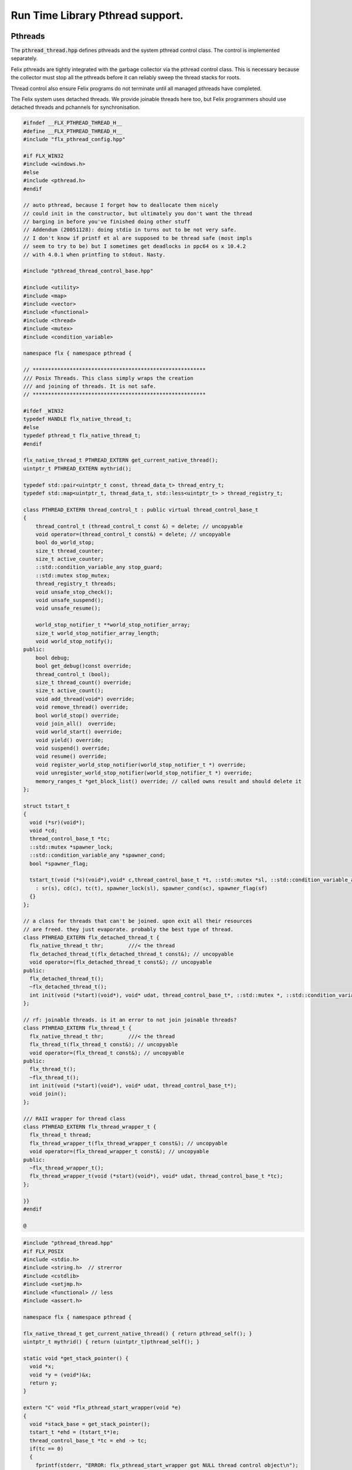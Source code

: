 
=================================
Run Time Library Pthread support.
=================================







Pthreads
========

The  :code:`pthread_thread.hpp` defines pthreads and the system 
pthread control class. The control is implemented separately.

Felix pthreads are tightly integrated with the garbage
collector via the pthread control class. This is necessary
because the collector must stop all the pthreads before
it can reliably sweep the thread stacks for roots.

Thread control also ensure Felix programs do not terminate
until all managed pthreads have completed.

The Felix system uses detached threads. We provide joinable
threads here too, but Felix programmers should use detached
threads and pchannels for synchronisation.



.. code-block:: cpp

   #ifndef __FLX_PTHREAD_THREAD_H__
   #define __FLX_PTHREAD_THREAD_H__
   #include "flx_pthread_config.hpp"
   
   #if FLX_WIN32
   #include <windows.h>
   #else
   #include <pthread.h>
   #endif
   
   // auto pthread, because I forget how to deallocate them nicely
   // could init in the constructor, but ultimately you don't want the thread
   // barging in before you've finished doing other stuff
   // Addendum (20051128): doing stdio in turns out to be not very safe.
   // I don't know if printf et al are supposed to be thread safe (most impls
   // seem to try to be) but I sometimes get deadlocks in ppc64 os x 10.4.2
   // with 4.0.1 when printfing to stdout. Nasty.
   
   #include "pthread_thread_control_base.hpp"
   
   #include <utility>
   #include <map>
   #include <vector>
   #include <functional>
   #include <thread>
   #include <mutex>
   #include <condition_variable>
   
   namespace flx { namespace pthread {
   
   // ********************************************************
   /// Posix Threads. This class simply wraps the creation
   /// and joining of threads. It is not safe.
   // ********************************************************
   
   #ifdef _WIN32
   typedef HANDLE flx_native_thread_t;
   #else
   typedef pthread_t flx_native_thread_t;
   #endif
   
   flx_native_thread_t PTHREAD_EXTERN get_current_native_thread();
   uintptr_t PTHREAD_EXTERN mythrid();
   
   typedef std::pair<uintptr_t const, thread_data_t> thread_entry_t;
   typedef std::map<uintptr_t, thread_data_t, std::less<uintptr_t> > thread_registry_t;
   
   class PTHREAD_EXTERN thread_control_t : public virtual thread_control_base_t
   {
       thread_control_t (thread_control_t const &) = delete; // uncopyable
       void operator=(thread_control_t const&) = delete; // uncopyable
       bool do_world_stop;
       size_t thread_counter;
       size_t active_counter;
       ::std::condition_variable_any stop_guard;
       ::std::mutex stop_mutex;
       thread_registry_t threads;
       void unsafe_stop_check();
       void unsafe_suspend();
       void unsafe_resume();
   
       world_stop_notifier_t **world_stop_notifier_array;
       size_t world_stop_notifier_array_length;
       void world_stop_notify();
   public:
       bool debug;
       bool get_debug()const override;
       thread_control_t (bool);
       size_t thread_count() override;
       size_t active_count();
       void add_thread(void*) override;
       void remove_thread() override;
       bool world_stop() override;
       void join_all()  override;
       void world_start() override;
       void yield() override;
       void suspend() override;
       void resume() override;
       void register_world_stop_notifier(world_stop_notifier_t *) override;
       void unregister_world_stop_notifier(world_stop_notifier_t *) override;
       memory_ranges_t *get_block_list() override; // called owns result and should delete it
   };
   
   struct tstart_t
   {
     void (*sr)(void*);
     void *cd;
     thread_control_base_t *tc;
     ::std::mutex *spawner_lock;
     ::std::condition_variable_any *spawner_cond;
     bool *spawner_flag;
   
     tstart_t(void (*s)(void*),void* c,thread_control_base_t *t, ::std::mutex *sl, ::std::condition_variable_any *sc, bool *sf)
       : sr(s), cd(c), tc(t), spawner_lock(sl), spawner_cond(sc), spawner_flag(sf)
     {}
   };
   
   // a class for threads that can't be joined. upon exit all their resources
   // are freed. they just evaporate. probably the best type of thread.
   class PTHREAD_EXTERN flx_detached_thread_t {
     flx_native_thread_t thr;        ///< the thread
     flx_detached_thread_t(flx_detached_thread_t const&); // uncopyable
     void operator=(flx_detached_thread_t const&); // uncopyable
   public:
     flx_detached_thread_t();
     ~flx_detached_thread_t();
     int init(void (*start)(void*), void* udat, thread_control_base_t*, ::std::mutex *, ::std::condition_variable_any *, bool*);
   };
   
   // rf: joinable threads. is it an error to not join joinable threads?
   class PTHREAD_EXTERN flx_thread_t {
     flx_native_thread_t thr;        ///< the thread
     flx_thread_t(flx_thread_t const&); // uncopyable
     void operator=(flx_thread_t const&); // uncopyable
   public:
     flx_thread_t();
     ~flx_thread_t();
     int init(void (*start)(void*), void* udat, thread_control_base_t*);
     void join();
   };
   
   /// RAII wrapper for thread class
   class PTHREAD_EXTERN flx_thread_wrapper_t {
     flx_thread_t thread;
     flx_thread_wrapper_t(flx_thread_wrapper_t const&); // uncopyable
     void operator=(flx_thread_wrapper_t const&); // uncopyable
   public:
     ~flx_thread_wrapper_t();
     flx_thread_wrapper_t(void (*start)(void*), void* udat, thread_control_base_t *tc);
   };
   
   }}
   #endif
   
   @

.. code-block:: cpp

   #include "pthread_thread.hpp"
   #if FLX_POSIX
   #include <stdio.h>
   #include <string.h>  // strerror
   #include <cstdlib>
   #include <setjmp.h>
   #include <functional> // less
   #include <assert.h>
   
   namespace flx { namespace pthread {
   
   flx_native_thread_t get_current_native_thread() { return pthread_self(); }
   uintptr_t mythrid() { return (uintptr_t)pthread_self(); }
   
   static void *get_stack_pointer() { 
     void *x; 
     void *y = (void*)&x; 
     return y;
   }
   
   extern "C" void *flx_pthread_start_wrapper(void *e)
   {
     void *stack_base = get_stack_pointer();
     tstart_t *ehd = (tstart_t*)e;
     thread_control_base_t *tc = ehd -> tc;
     if(tc == 0)
     {
       fprintf(stderr, "ERROR: flx_pthread_start_wrapper got NULL thread control object\n");
       assert(tc);
     }
     bool debug = tc->get_debug();
     if(debug)
       fprintf(stderr,"Spawned Thread %p start stack base = %p, tc=%p\n",
          (void*)mythrid(),stack_base, tc);
     if(debug)
         fprintf(stderr,"Thread registering itself\n");
     tc->add_thread(stack_base);
     if(debug)
       fprintf(stderr,"Registered: Spawned Thread %p stack base = %p\n",
         (void*)mythrid(),stack_base, tc);
   
   
     void (*sr)(void*)=ehd->sr; // client function
     void *cd = ehd->cd;        // client data
     if(debug)
       fprintf(stderr,"ehd->spawner_lock = %p\n",ehd->spawner_lock);
   
     if(ehd->spawner_lock)
     {
       ::std::unique_lock< ::std::mutex> dummy(*ehd->spawner_lock);
       if (debug)
         fprintf(stderr,"Thread %p acquired mutex\n", (void*)mythrid());
       if (debug)
         fprintf(stderr,"Thread %p notifying spawner it has registered itself\n", (void*)mythrid());
       *ehd->spawner_flag=true;
       ehd->spawner_cond->notify_all();
       if (debug)
         fprintf(stderr,"Thread %p releasing mutex\n", (void*)mythrid());
     }
     delete ehd;
     if (debug)
       fprintf(stderr,"Thread %p yielding\n", (void*)mythrid());
     tc->yield();
     try {
       if (debug)
         fprintf(stderr,"Thread %p running client code\n", (void*)mythrid());
       (*sr)(cd);
     }
     catch (...) {
       fprintf(stderr,"Uncaught exception in thread\n");
       ::std::exit(1);
     }
     if (debug)
       fprintf(stderr,"Thread %p unregistering\n", (void*)mythrid());
     tc->remove_thread();
     return NULL;
   }
   
   
   extern "C" void *nonflx_pthread_start_wrapper(void *e)
   {
     void *stack_base = get_stack_pointer();
     tstart_t *ehd = (tstart_t*)e;
     void (*sr)(void*)=ehd->sr; // client function
     void *cd = ehd->cd;        // client data
   
     if(ehd->spawner_lock)
     {
       ::std::unique_lock< ::std::mutex> dummy(*ehd->spawner_lock);
       *ehd->spawner_flag=true;
       ehd->spawner_cond->notify_all();
     }
     delete ehd;
     try {
       (*sr)(cd);
     }
     catch (...) {
       fprintf(stderr,"Uncaught exception in thread\n");
       ::std::exit(1);
     }
     return NULL;
   }
   
   
   // ---- detached threads ----------
   
   flx_detached_thread_t::flx_detached_thread_t(flx_detached_thread_t const&){} // uncopyable
   void flx_detached_thread_t::operator=(flx_detached_thread_t const&){} // uncopyable
   
   int
   flx_detached_thread_t::init(void (*start)(void*), void* udat, thread_control_base_t *tc,
     ::std::mutex * m, ::std::condition_variable_any *c,bool *flag)
   {
     pthread_attr_t attr;
     pthread_attr_init(&attr);
     pthread_attr_setdetachstate(&attr, PTHREAD_CREATE_DETACHED);
     int res = pthread_create(&thr, &attr, flx_pthread_start_wrapper,
       new tstart_t(start, udat, tc, m,c,flag));
     if(res)
     {
        fprintf(stderr, "WARNING: flx_detached_thread_t: pthread_create failed: %s\n",
          strerror(res));
     }
     pthread_attr_destroy(&attr);
     return res;
   }
   
   flx_detached_thread_t::~flx_detached_thread_t() { }
   flx_detached_thread_t::flx_detached_thread_t() { }
   
   // ---- joinable threads ----------
   flx_thread_t::flx_thread_t(flx_thread_t const&){} // uncopyable
   void flx_thread_t::operator=(flx_thread_t const&){} // uncopyable
   
   int
   flx_thread_t::init(void (*start)(void*), void* udat, thread_control_base_t*tc)
   {
     int res = pthread_create(&thr, NULL, nonflx_pthread_start_wrapper,
       new tstart_t(start, udat, tc,NULL,NULL,NULL));
     if(res)
     {
        fprintf(stderr, "WARNING: flx_thread_t: pthread_create failed: %s\n",
          strerror(res));
     }
     return res;
   }
   
   void flx_thread_t::join() {
     int res = pthread_join(thr, NULL);
     if(res)
     {
        fprintf(stderr, "flx_thread_t: FATAL: pthread_join failed: %s\n",
          strerror(res));
   #ifdef exit
        // Someone wants to replace exit with their own thing ...
        exit(1);
   #else
        std::exit(1);
   #endif
     }
   }
   
   flx_thread_t::~flx_thread_t() { }
   flx_thread_t::flx_thread_t() { }
   
   // ---- joinable thread wrapper ----------
   
   flx_thread_wrapper_t::flx_thread_wrapper_t(flx_thread_wrapper_t const&){} // uncopyable
   void flx_thread_wrapper_t::operator=(flx_thread_wrapper_t const&){} // uncopyable
   
   flx_thread_wrapper_t::flx_thread_wrapper_t(void (*start)(void*), void* udat, thread_control_base_t*tc)
   {
     int res = thread.init(start,udat,tc);
     {
       if(res)
       {
          fprintf(stderr, "FATAL: flx_thread_wapper_t: flx_thread_t.init failed: %s\n",
            strerror(res));
   #ifdef exit
        // Someone wants to replace exit with their own thing ...
        exit(1);
   #else
        std::exit(1);
   #endif
       }
     }
   }
   
   flx_thread_wrapper_t::~flx_thread_wrapper_t() { thread.join(); }
   }}
   
   #endif
   @

.. code-block:: cpp

   #include "pthread_thread.hpp"
   #if FLX_WIN32
   #include <stdio.h>
   #include <cstdlib>
   #include <assert.h>
   
   namespace flx { namespace pthread {
   
   flx_native_thread_t get_current_native_thread() { return GetCurrentThread(); }
   uintptr_t mythrid() { return (uintptr_t)GetCurrentThreadId(); }
   
   static void *get_stack_pointer() { 
     void *x; 
     void *y = (void*)&x;
     return y;
   }
   
   DWORD WINAPI flx_pthread_start_wrapper(LPVOID e)
   {
     void *stack_base = get_stack_pointer();
     tstart_t *ehd = (tstart_t*)e;
     thread_control_base_t *tc = ehd -> tc;
     if(tc == 0)
     {
       fprintf(stderr, "ERROR: flx_pthread_start_wrapper got NULL thread control object\n");
       assert(tc);
     }
     bool debug = tc->get_debug();
     if(debug)
       fprintf(stderr,"Spawned Thread %p start stack base = %p, tc=%p\n",
          (void*)mythrid(),stack_base, tc);
     if(debug)
       fprintf(stderr,"Spawned Thread %p start stack base = %p, tc=%p\n",(void*)mythrid(),stack_base, tc);
     if(tc->get_debug())
       fprintf(stderr,"Thread registering itself\n");
     tc->add_thread(stack_base);
     if(debug)
       fprintf(stderr,"Registered: Spawned Thread %p stack base = %p\n",
         (void*)mythrid(),stack_base, tc);
     void (*sr)(void*)=ehd->sr;
     void *cd = ehd->cd;
     if(debug)
       fprintf(stderr,"ehd->spawner_lock = %p\n",ehd->spawner_lock);
   
     if(ehd->spawner_lock)
     {
       ::std::unique_lock< ::std::mutex> dummy(*ehd->spawner_lock);
       if (debug)
         fprintf(stderr,"Thread %p acquired mutex\n", (void*)mythrid());
       if (debug)
         fprintf(stderr,"Thread %p notifying spawner it has registered itself\n", (void*)mythrid());
       *ehd->spawner_flag=true;
       ehd->spawner_cond->notify_all();
       if (debug)
         fprintf(stderr,"Thread %p releasing mutex\n", (void*)mythrid());
     }
     delete ehd;
     if (debug)
       fprintf(stderr,"Thread %p yielding\n", (void*)mythrid());
     tc->yield();
     try {
       if (debug)
         fprintf(stderr,"Thread %p running client code\n", (void*)mythrid());
       (*sr)(cd);
     }
     catch (...) {
       fprintf(stderr,"Uncaught exception in thread\n");
       ::std::exit(1);
     }
     if (debug)
       fprintf(stderr,"Thread %p unregistering\n", (void*)mythrid());
     tc->remove_thread();
     return 0;
   }
   
   DWORD WINAPI nonflx_pthread_start_wrapper(LPVOID e)
   {
     void *stack_base = get_stack_pointer();
     tstart_t *ehd = (tstart_t*)e;
     void (*sr)(void*)=ehd->sr;
     void *cd = ehd->cd;
     if(ehd->spawner_lock)
     {
       ::std::unique_lock< ::std::mutex> dummy(*ehd->spawner_lock);
       *ehd->spawner_flag=true;
       ehd->spawner_cond->notify_all();
     }
     delete ehd;
     try {
       (*sr)(cd);
     }
     catch (...) {
       fprintf(stderr,"Uncaught exception in thread\n");
       ::std::exit(1);
     }
     return 0;
   }
   
   
   // ---- detached threads ----------
   
   flx_detached_thread_t::flx_detached_thread_t(flx_detached_thread_t const&){} // uncopyable
   void flx_detached_thread_t::operator=(flx_detached_thread_t const&){} // uncopyable
   
   // returns -1 on failure with error in GetLastError, 0 if all good.
   int
   flx_detached_thread_t::init(void (*start)(void*), void *lParam, thread_control_base_t *tc,
     ::std::mutex * m, ::std::condition_variable_any *c,bool *flag)
   {
     DWORD thread_id = 0;
     thr = (HANDLE)CreateThread(NULL, 0,
       (LPTHREAD_START_ROUTINE)flx_pthread_start_wrapper,
       new tstart_t(start,lParam, tc, m, c, flag), 0,
       &thread_id
     );
   
     if(!thr)
     {
       DWORD err = GetLastError();
       fprintf(stderr, "flx_detached_thread_t: CreateThread failed: %i\n", err);
       return err;
     }
     return 0;
   }
   
   flx_detached_thread_t::~flx_detached_thread_t() { CloseHandle(thr); }
   flx_detached_thread_t::flx_detached_thread_t() { }
   
   // ---- joinable threads ----------
   flx_thread_t::flx_thread_t(flx_thread_t const&){} // uncopyable
   void flx_thread_t::operator=(flx_thread_t const&){} // uncopyable
   
   
   flx_thread_t::flx_thread_t() { }
   flx_thread_t::~flx_thread_t() { }
   
   // this should be idempotent
   void
   flx_thread_t::join()
   {
     // Let's try and wait for the thread to finish, however first I have to
     // tell it to finish up.
   
     DWORD  wait_res = WaitForSingleObject(thr, INFINITE);
   
     // will this give me my return status? how do I get that?
     if(WAIT_FAILED == wait_res)
     {
       fprintf(stderr,"WARNING: thread wait failed (%li)\n", GetLastError());
     }
   
     // I've already tried waiting on the  thread's #include <stdlib> exit
     if(!CloseHandle(thr))
     {
       fprintf(stderr,"FATAL: failed to delete thread (%li)\n", GetLastError());
       std::exit(1);
     }
   }
   
   // returns -1 on failure with error in GetLastError, 0 if all good.
   int
   flx_thread_t::init(void (*fn)(void*), void *lParam, thread_control_base_t *tc)
   {
     DWORD thread_id = 0;
     thr= (HANDLE)CreateThread(NULL, 0,
       (LPTHREAD_START_ROUTINE)nonflx_pthread_start_wrapper,
       new tstart_t(fn,lParam, tc,NULL,NULL,NULL), 0,
       &thread_id
     );
   
     if(!thr)
     {
       DWORD err = GetLastError();
       fprintf(stderr, "WARNING: flx_thread_t: CreateThread failed: %i\n", err);
       return err;
     }
   
     return 0;
   }
   
   // ---- joinable thread wrapper ----------
   flx_thread_wrapper_t::flx_thread_wrapper_t(void (*f)(void*), void *lParam, thread_control_base_t*tc)
   {
     int res = thread.init(f,lParam,tc);
     if(res)
     {
       fprintf(stderr,"flx_thread_wrapper_t: FATAL: flx_thread_t.init failed\n");
       std::exit(1);
     }
   }
   flx_thread_wrapper_t::~flx_thread_wrapper_t() { thread.join(); }
   
   }}
   
   #endif
   @
   

Condition Variable
==================


.. code-block:: cpp

   #ifndef __FLX_PTHREAD_CONDV_HPP__
   #define __FLX_PTHREAD_CONDV_HPP__
   #include <condition_variable>
   #include <chrono>
   #include "flx_pthread_config.hpp"
   #include "pthread_thread_control_base.hpp"
   
   namespace flx { namespace pthread {
   class PTHREAD_EXTERN flx_condv_t : public world_stop_notifier_t
   {
     ::std::mutex m;
     ::std::condition_variable_any cv;
     void notify_world_stop() override;
     thread_control_base_t *tc;
   public:
      flx_condv_t (thread_control_base_t *);
      void lock();
      void unlock();
      void wait();
      void timed_wait(double seconds);
      void signal();
      void broadcast();
      ~flx_condv_t();
   };
   
   }}
   #endif
   @

.. code-block:: cpp

   #include "pthread_condv.hpp"
   #include <stdint.h>
   
   namespace flx { namespace pthread {
   // constructor
   flx_condv_t::flx_condv_t(thread_control_base_t *tc_): tc(tc_) { 
   //fprintf(stderr, "Creating condition variable %p\n", this);
     tc->register_world_stop_notifier(this); 
   }
   
   void flx_condv_t::notify_world_stop() { cv.notify_all(); }
   
   void flx_condv_t::lock() { m.lock(); }
   
   void flx_condv_t::unlock() { m.unlock(); }
   
   // mutex must be LOCKED on entry to WAIT
   // mutex will be LOCKED on exit from WAIT
   void flx_condv_t::wait() {
     m.unlock();
     tc->yield();
     m.lock();
     cv.wait_for(m,::std::chrono::seconds (1));  // unlocks mutex on entry, relocks on exit
   }
   
   void flx_condv_t::timed_wait(double seconds) {
     m.unlock();
     tc->yield();
     m.lock();
     cv.wait_for(m,::std::chrono::microseconds ((uint64_t)(seconds*1000000.0)));
   }
   
   void flx_condv_t::signal() { cv.notify_one(); }
   
   void flx_condv_t::broadcast() { cv.notify_all(); }
   
   flx_condv_t::~flx_condv_t() { tc->unregister_world_stop_notifier(this); }
   
   }}
   @
   

Monitor
=======


.. code-block:: cpp

   #ifndef __FLX_PTHREAD_MONITOR_H__
   #define __FLX_PTHREAD_MONITOR_H__
   #include "flx_pthread_config.hpp"
   #include <thread>
   #include <mutex>
   #include <condition_variable>
   #include <atomic>
   #include "pthread_thread_control_base.hpp"
   
   // interface for a consumer/producer queue. threads requesting a resource
   // that isn't there block until one is available. push/pop re-entrant
   
   namespace flx { namespace pthread {
   
   struct monitor_data_t
   {
     void *user_data;
     ::std::atomic<bool> flag;
     monitor_data_t (void* u) : user_data(u), flag(false) {}
   };
   
   
   class PTHREAD_EXTERN monitor_t {
     ::std::atomic<monitor_data_t*> volatile data;
     thread_control_base_t *tc; 
   public:
     monitor_t(thread_control_base_t *);
     ~monitor_t();
     void enqueue(void*);
     void* dequeue();
   };
   
   }} // namespace pthread, flx
   #endif
   
   @

.. code-block:: cpp

   #include "pthread_monitor.hpp"
   #include <string.h>       // strerror
   #include <assert.h>
   #include <thread>
   #include <atomic>
   
   using namespace std;
   
   #define NQFENCE ::std::memory_order_seq_cst
   #define DQFENCE ::std::memory_order_seq_cst
   
   
   namespace flx { namespace pthread {
   
   monitor_t::monitor_t(thread_control_base_t *tc_) : tc(tc_), data(0) {}
   monitor_t::~monitor_t() { }
   
   static void sleep(thread_control_base_t *tc, size_t ns) 
   {
     assert(tc);
     tc->yield();
     //::std::this_thread::sleep_for(::std::chrono::nanoseconds(ns));
     ::std::this_thread::yield();
   }
   
   void
   monitor_t::enqueue(void* elt)
   {
     // wrap user data up with a flag so this thread
     // can wait until our user data elt is consumed
     monitor_data_t monitor_data (elt);
     monitor_data_t *p = &monitor_data;
   
     // swap user data into the monitor 
     // note we might get back a value some other thread put there
     // in which case we keep swapping until we get a NULL
     // which means we no longer have any data to put into the monitor
     while ( (p = ::std::atomic_exchange_explicit(&data, p, NQFENCE))) sleep (tc,1);
   
     // wait for the *original* data to be consumed
     // note that some other thread may have swapped that data 
     // into its own space and will be trying as above to swap it
     // into the monitor for a NULL.
     while (!monitor_data.flag.load()) sleep(tc,1);
   }
   
   void*
   monitor_t::dequeue()
   {
     monitor_data_t *p = 0;
   
     // Swap NULL into the monitor until we get a non-NULL value back.
     while ( !(p = ::std::atomic_exchange_explicit (&data, p, DQFENCE))) sleep(tc,1);
   
     // grab the user data
     void *elt = p->user_data;
     
     // signal that we have the data
     p->flag.store(true); 
     // the writer that was originally responsible for putting
     // the data we read into the monitor may now proceed
     return elt; // return data
   }
   
   }}
   
   @

Shared Counter
==============


.. code-block:: cpp

   #ifndef __FLX_PTHREAD_COUNTER_H__
   #define __FLX_PTHREAD_COUNTER_H__
   #include "flx_pthread_config.hpp"
   #include <thread>
   #include <mutex>
   #include <condition_variable>
   
   namespace flx { namespace pthread {
   
   // ********************************************************
   /// Counter with zero signal
   // ********************************************************
   class PTHREAD_EXTERN flx_ts_counter_t {
     ::std::mutex m;
     ::std::condition_variable_any c;
     long x;
     void operator=(flx_ts_counter_t const &);
     flx_ts_counter_t(flx_ts_counter_t const &);
   public:
     flx_ts_counter_t();
     flx_ts_counter_t(long);
     ~flx_ts_counter_t();
     long pre_incr(); // value AFTER increment
     long pre_decr(); // value AFTER decrement
     long post_incr(); // value BEFORE increment
     long post_decr(); // value BEFORE decrement
   
     long get();
     long set(long);   // returns argument
     long swap(long);  // returns old value
     long decr_pos(); // decrement if >0
     void wait_zero(); // wait for zero
     long operator++() { return pre_incr(); }
     long operator--() { return pre_decr(); }
     long operator++(int) { return post_incr(); }
     long operator--(int) { return post_decr(); }
     long operator*() { return get(); }
     long operator=(long a) { return set(a); }
     void decr_wait_zero();
   };
   }}
   
   #endif
   
   @

.. code-block:: cpp

   #include "pthread_counter.hpp"
   #include <stdio.h>
   
   namespace flx { namespace pthread {
   
   
   flx_ts_counter_t::flx_ts_counter_t() : x(0) {}
   flx_ts_counter_t::flx_ts_counter_t(long init) : x(init) {}
   
   flx_ts_counter_t::~flx_ts_counter_t() {
     wait_zero();
   }
   
   long flx_ts_counter_t::pre_incr() {
     ::std::unique_lock< ::std::mutex> l(m);
     ++x;
     return x;
   }
   
   long flx_ts_counter_t::pre_decr() {
     ::std::unique_lock< ::std::mutex> l(m);
     --x;
     if(x==0) c.notify_all();
     return x;
   }
   
   long flx_ts_counter_t::post_incr() {
     ::std::unique_lock< ::std::mutex> l(m);
     ++x;
     return x+1;
   }
   
   long flx_ts_counter_t::post_decr() {
     ::std::unique_lock< ::std::mutex> l(m);
     --x;
     if(x==0) c.notify_all();
     return x+1;
   }
   
   long flx_ts_counter_t::decr_pos() {
     ::std::unique_lock< ::std::mutex> l(m);
     if(x>0)--x;
     if(x==0) c.notify_all();
     return x;
   }
   
   long flx_ts_counter_t::get() {
     ::std::unique_lock< ::std::mutex> l(m);
     return x;
   }
   
   long flx_ts_counter_t::set(long a) {
     ::std::unique_lock< ::std::mutex> l(m);
     x = a;
     return x;
   }
   
   long flx_ts_counter_t::swap(long a) {
     ::std::unique_lock< ::std::mutex> l(m);
     long tmp = x;
     x = a;
     if(x==0) c.notify_all();
     return tmp;
   }
   
   void flx_ts_counter_t::wait_zero() {
     ::std::unique_lock< ::std::mutex> l(m);
     while(1){
       if(x==0)return;
       c.wait(m);
     }
   }
   
   void flx_ts_counter_t::decr_wait_zero() {
     ::std::unique_lock< ::std::mutex> l(m);
      --x;
      while (x>0) c.wait(m);
   }
   
   }}
   
   @

Shared Boolean
==============


.. code-block:: cpp

   #ifndef __FLX_PTHREAD_WAIT_BOOL_H__
   #define __FLX_PTHREAD_WAIT_BOOL_H__
   #include "flx_pthread_config.hpp"
   #include <thread>
   #include <mutex>
   #include <condition_variable>
   
   namespace flx { namespace pthread {
   
   // a waitable boolean.
   class PTHREAD_EXTERN waitable_bool {
     ::std::mutex cv_lock;       // to work with the condition var
     ::std::condition_variable_any finished_cond;
     bool finished;   // might seem redundant, but that's how CVs work.
   public:
     waitable_bool();
   
     void wait_until_true();
     void signal_true();
   };
   
   }} // namespace pthread, flx
   #endif // __FLX_PTHREAD_WAIT_BOOL_H__
   
   @

.. code-block:: cpp

   #include "pthread_waitable_bool.hpp"
   
   namespace flx { namespace pthread {
   
   waitable_bool::waitable_bool()
     : finished(false)
   {
     // nothing
   }
   
   // can be called from any thread
   void
   waitable_bool::wait_until_true()
   {
     ::std::unique_lock< ::std::mutex> locker(cv_lock);
   
     // wait for the wakeup to say it's finished
     while(!finished)
     {
       finished_cond.wait(cv_lock);
     }
   }
   
   void
   waitable_bool::signal_true()
   {
     { // the mutex is required for the memory barrier..
       ::std::unique_lock< ::std::mutex> locker(cv_lock);
       finished = true;
     }
     finished_cond.notify_all();
     // do absolutely NOTHING here as a typical use of this class is to
     // wait for a thread exit and then destruct its resources, which could
     // very well include this object. boom.
   }
   
   } }
   
   @

Thread Control
==============


.. code-block:: cpp

   #include "pthread_thread.hpp"
   #include <stdio.h>
   #include <cstdlib>
   #include <cassert>
   
   #define FLX_SAVE_REGS \
     jmp_buf reg_save_on_stack; \
     setjmp (reg_save_on_stack)
   
   
   namespace flx { namespace pthread {
   
   world_stop_notifier_t::~world_stop_notifier_t(){}
   
   static void *get_stack_pointer() { 
     void *x; 
     void *y = (void*)&x;
     return y; 
   }
   
   // SHOULD BE MUTEX PROTECETD
   void thread_control_t::register_world_stop_notifier(world_stop_notifier_t *p)
   {
   //fprintf(stderr,"World stop notifier registered: %p\n", p);
     for (size_t i=0; i<world_stop_notifier_array_length; ++i)
       if(p == world_stop_notifier_array[i]) return;
     world_stop_notifier_array = (world_stop_notifier_t**)realloc(world_stop_notifier_array, 
       sizeof(world_stop_notifier_t*) * (world_stop_notifier_array_length + 1));
     world_stop_notifier_array[world_stop_notifier_array_length] = p;
     ++world_stop_notifier_array_length;
   }
   
   // SHOULD BE MUTEX PROTECETD
   void thread_control_t::unregister_world_stop_notifier(world_stop_notifier_t *p)
   {
     size_t i = 0;
     for (i=0; i<world_stop_notifier_array_length; ++i)
       if(p == world_stop_notifier_array[i]) break;
     if (i == world_stop_notifier_array_length) return;
     for (size_t j =  i + 1; j < world_stop_notifier_array_length; ++j)
       world_stop_notifier_array[j-1] = world_stop_notifier_array[j];
     --world_stop_notifier_array_length;
     world_stop_notifier_array = (world_stop_notifier_t**)realloc(world_stop_notifier_array,
       sizeof(world_stop_notifier_t*) * (world_stop_notifier_array_length));
   }
   
   void thread_control_t::world_stop_notify()
   {
   if (world_stop_notifier_array_length > 0)
     //fprintf(stderr, "thread_control_t::world_stop_notify() notifying %zu objects\n",
     //  world_stop_notifier_array_length);
     for (size_t i=0; i<world_stop_notifier_array_length; ++i)
       world_stop_notifier_array[i]->notify_world_stop();
   }
   
   bool thread_control_t::get_debug()const { return debug; }
   
   thread_control_base_t::~thread_control_base_t(){}
   
   thread_control_t::thread_control_t (bool d) :
     do_world_stop(false), thread_counter(0), active_counter(0), debug(d),
     world_stop_notifier_array(0), world_stop_notifier_array_length(0)
     {
       if(debug)
         fprintf(stderr,"INITIALISING THREAD CONTROL OBJECT\n");
     }
   
   size_t thread_control_t::thread_count()
     {
       ::std::unique_lock< ::std::mutex> m(stop_mutex);
       return thread_counter;
     }
   
   size_t thread_control_t::active_count()
     {
       ::std::unique_lock< ::std::mutex> m(stop_mutex);
       return active_counter;
     }
   
   void thread_control_t::add_thread(void *stack_base)
     {
       ::std::unique_lock< ::std::mutex> m(stop_mutex);
       uintptr_t id = mythrid();
       threads.insert (std::make_pair(id, thread_data_t (stack_base)));
       ++thread_counter;
       ++active_counter;
       if(debug)
         fprintf(stderr, "Adding thread %p base %p, count=%zu\n", (void*)(uintptr_t)id, stack_base, thread_counter);
       stop_guard.notify_all();
     }
   
   void thread_control_t::remove_thread()
     {
       ::std::unique_lock< ::std::mutex> m(stop_mutex);
       uintptr_t id = mythrid();
       if (threads.erase(id) == 0)
       {
         fprintf(stderr, "Remove thread %p which is not registered\n", (void*)(uintptr_t)id);
         std::abort();
       }
       --thread_counter;
       --active_counter;
       if(debug)
         fprintf(stderr, "Removed thread %p, count=%zu\n", (void*)(uintptr_t)id, thread_counter);
       stop_guard.notify_all();
     }
   
   // stop the world!
   
   // NOTE: ON EXIT, THE MUTEX REMAINS LOCKED
   
   bool thread_control_t::world_stop()
     {
       stop_mutex.lock();
       if(debug)
         fprintf(stderr,"Thread %p Stopping world, active threads=%zu\n", (void*)mythrid(), active_counter);
       if (do_world_stop) {
         stop_mutex.unlock();
         return false; // race! Someone else beat us
       }
       do_world_stop = true;
   
       // this calls the notify_world_stop() method of all the
       // objects such as condition variables that are registered
       // in the notification list. That method is expected to do a notify_all()
       // on the condition variable.
   
       world_stop_notify();
   
       // this is for the thread control objects own condition variable
       // which is used to count the number of threads that have suspended
   
       stop_guard.notify_all();
   
       while(active_counter>1) {
         if(debug)
           for(
             thread_registry_t::iterator it = threads.begin();
             it != threads.end();
             ++it
           )
           {
             fprintf(stderr, "Thread = %p is %s\n",(void*)(uintptr_t)(*it).first, (*it).second.active? "ACTIVE": "SUSPENDED");
           }
         if(debug)
           fprintf(stderr,"Thread %p Stopping world: begin wait, threads=%zu\n",  (void*)mythrid(), thread_counter);
         stop_guard.wait(stop_mutex);
         if(debug)
           fprintf(stderr,"Thread %p Stopping world: checking threads=%zu\n", (void*)mythrid(), thread_counter);
       }
       // this code has to be copied here, we cannot use 'yield' because
       // it would deadlock ourself
       {
         uintptr_t id = mythrid();
         FLX_SAVE_REGS;
         void *stack_pointer = get_stack_pointer();
         if(debug)
           fprintf(stderr,"World stop thread=%p, stack=%p!\n",(void*)(uintptr_t)id, stack_pointer);
         thread_registry_t::iterator it = threads.find(id);
         if(it == threads.end()) {
           fprintf(stderr,"MAIN THREAD: Cannot find thread %p in registry\n",(void*)(uintptr_t)id);
           abort();
         }
         (*it).second.stack_top = stack_pointer;
         if(debug)
           fprintf(stderr,"Stack size = %zu\n",(size_t)((char*)(*it).second.stack_base -(char*)(*it).second.stack_top));
       }
       if(debug)
         fprintf(stderr,"World STOPPED\n");
       return true; // we stopped the world
     }
   
   // used by mainline to wait for other threads to die
   void thread_control_t::join_all()
     {
       ::std::unique_lock< ::std::mutex> m(stop_mutex);
       if(debug)
         fprintf(stderr,"Thread %p Joining all\n", (void*)mythrid());
       while(do_world_stop || thread_counter>1) {
         unsafe_stop_check();
         stop_guard.wait(stop_mutex);
       }
       if(debug)
         fprintf(stderr,"World restarted: do_world_stop=%d, Yield thread count now %zu\n",do_world_stop,thread_counter);
     }
   
   // restart the world
   void thread_control_t::world_start()
     {
       if(debug)
         fprintf(stderr,"Thread %p Restarting world\n", (void*)mythrid());
       do_world_stop = false;
       stop_mutex.unlock();
       stop_guard.notify_all();
     }
   
   memory_ranges_t *thread_control_t::get_block_list()
   {
     memory_ranges_t *v = new std::vector<memory_range_t>;
     thread_registry_t::iterator end = threads.end();
     for(thread_registry_t::iterator i = threads.begin();
       i != end;
       ++i
     )
     {
       thread_data_t const &td = (*i).second;
       // !(base < top) means top <= base, i.e. stack grows downwards
       assert(!std::less<void*>()(td.stack_base,td.stack_top));
       // from top upto base..
       v->push_back(memory_range_t(td.stack_top, td.stack_base));
     }
     return v;
   }
   
   void thread_control_t::suspend()
   {
     ::std::unique_lock< ::std::mutex> m(stop_mutex);
     if(debug)
       fprintf(stderr,"[suspend: thread= %p]\n", (void*)mythrid());
     unsafe_suspend();
   }
   
   void thread_control_t::resume()
   {
     ::std::unique_lock< ::std::mutex> m(stop_mutex);
     if(debug)
       fprintf(stderr,"[resume: thread= %p]\n", (void*)mythrid());
     unsafe_resume();
   }
   
   
   void thread_control_t::unsafe_suspend()
   {
     void *stack_pointer = get_stack_pointer();
     uintptr_t id = mythrid();
     if(debug)
       fprintf(stderr,"[unsafe_suspend:thread=%p], stack=%p!\n",(void*)(uintptr_t)id, stack_pointer);
     thread_registry_t::iterator it = threads.find(id);
     if(it == threads.end()) {
       if(debug)
         fprintf(stderr,"[unsafe_suspend] Cannot find thread %p in registry\n",(void*)(uintptr_t)id);
         abort();
     }
     (*it).second.stack_top = stack_pointer;
     (*it).second.active = false;
     if(debug) // VC++ is bugged, doesn't support %td format correctly?
       fprintf(stderr,"[unsafe_suspend: thread=%p] stack base %p > stack top %p, Stack size = %zd\n",
         (void*)(uintptr_t)id,
         (char*)(*it).second.stack_base,
         (char*)(*it).second.stack_top, 
         (size_t)((char*)(*it).second.stack_base -(char*)(*it).second.stack_top));
     --active_counter;
     if(debug)
       fprintf(stderr,"[unsafe_suspend]: active thread count now %zu\n",active_counter);
     stop_guard.notify_all();
     if(debug)
       fprintf(stderr,"[unsafe_suspend]: stop_guard.notify_all() done");
   }
   
   void thread_control_t::unsafe_resume()
   {
     if(debug)
       fprintf(stderr,"[unsafe_resume: thread %p]\n", (void*)mythrid());
     stop_guard.notify_all();
     if(debug)
       fprintf(stderr,"[unsafe_resume]: stop_guard.notify_all() done");
     while(do_world_stop) stop_guard.wait(stop_mutex);
     if(debug)
       fprintf(stderr,"[unsafe_resume]: stop_guard.wait() done");
     ++active_counter;
     uintptr_t id = mythrid();
     thread_registry_t::iterator it = threads.find(id);
     if(it == threads.end()) {
       if(debug)
         fprintf(stderr,"[unsafe_resume: thread=%p] Cannot find thread in registry\n",(void*)(uintptr_t)id);
         abort();
     }
     (*it).second.active = true;
     if(debug) {
       fprintf(stderr,"[unsafe_resume: thread=%p] resumed, active count= %zu\n",
         (void*)mythrid(),active_counter);
     }
     stop_guard.notify_all();
     if(debug)
       fprintf(stderr,"[unsafe_resume]: stop_guard.notify_all() done");
   }
   
   // mutex already held
   void thread_control_t::unsafe_stop_check()
   {
   //fprintf(stderr, "Unsafe stop check ..\n");
     if (do_world_stop)
     {
   
       if(debug)
         fprintf(stderr,"[unsafe_stop_check: thread=%p] world_stop detected\n", 
           (void*)mythrid());
       FLX_SAVE_REGS;
       unsafe_suspend();
       unsafe_resume();
     }
   //fprintf(stderr, "Unsafe stop check finishes\n");
   }
   
   void thread_control_t::yield()
   {
   //fprintf(stderr,"Thread control yield starts\n");
     ::std::unique_lock< ::std::mutex> m(stop_mutex);
     if(debug)
       fprintf(stderr,"[yield: thread=%p]\n", (void*)mythrid());
   //fprintf(stderr,"Unsafe stop check starts\n");
     unsafe_stop_check();
   //fprintf(stderr,"Unsafe stop check done\n");
   }
   
   }}
   @
   

New bound queue
---------------

A lock free thread safe bag for holding non-null pointers.

.. code-block:: cpp

   #ifndef __FLX_PTHREAD_LF_BAG_H__
   #define __FLX_PTHREAD_LF_BAG_H__
   
   #include "flx_pthread_config.hpp"
   #include <stdint.h>
   #include <atomic>
   #include "pthread_thread_control_base.hpp"
   
   namespace flx { namespace pthread {
   
   struct PTHREAD_EXTERN pthread_lf_bag {
     ::std::atomic <void *> * volatile a;
     size_t n;
     thread_control_base_t *tc;
     
     // for statistics
     size_t throughput;
   
     // these indices are for optimisation purposes ONLY
     // the head points at the next element to dequeue or a bit earlier
     ::std::atomic<size_t> head;
   
     // we can't use unsigned type because the value may go negative
     // if dequeue operations decrement the counter before the enqueue
     // that pushed the data does.
     ::std::atomic<int32_t> used; 
   
     pthread_lf_bag (thread_control_base_t *tc_, size_t n_);
   
     // the destructor is not safe!
     // to make it safe one needs to be sure the queue is empty
     // AND that no more values will be enqueued.
     // This is very hard to do. Using a smart ptr for the bag
     // ensures there will be no more enqueue operations started
     // but not that one is not in progress. The queue may appear
     // empty during the progress of such final enqueue operations.
     // there is no safe way to ensure the queue will remain empty.
     ~pthread_lf_bag();
   
     void enqueue(void *d);
     void *dequeue ();
   };
   
   }} // namespaces
   #endif
   @
   

.. code-block:: cpp

   // simple very efficient lock free bag
   #include <atomic>
   #include <chrono>
   #include <algorithm>
   #include <thread>
   #include <stdlib.h>
   #include "pthread_lf_bag.hpp"
   #include <assert.h>
   
   using namespace flx::pthread;
   
   // 10 ms max sleep, that's 10,000,000 nanoseconds
   #define MAXSLEEP (size_t)10000000
   
   static void sleep(thread_control_base_t *tc, size_t ns) 
   {
     assert(tc);
     tc->yield();
     //::std::this_thread::sleep_for(::std::chrono::nanoseconds(ns));
     ::std::this_thread::yield();
   }
   
   #define NQFENCE ::std::memory_order_seq_cst
   #define DQFENCE ::std::memory_order_seq_cst
   
   
     pthread_lf_bag::pthread_lf_bag (thread_control_base_t *tc_, size_t n_) :
       n (n_), tc(tc_), head(0), used(0), 
       throughput(0),
       a((::std::atomic<void*>*)calloc (n_ , sizeof (void*))) 
     {}
   
     // the destructor is not safe!
     // to make it safe one needs to be sure the queue is empty
     // AND that no more values will be enqueued.
     // This is very hard to do. Using a smart ptr for the bag
     // ensures there will be no more enqueue operations started
     // but not that one is not in progress. The queue may appear
     // empty during the progress of such final enqueue operations.
     // there is no safe way to ensure the queue will remain empty.
     pthread_lf_bag::~pthread_lf_bag() { }
   
     void pthread_lf_bag::enqueue(void *d) 
     { 
   wait:
       size_t stime = 1;
       while (used.load(::std::memory_order_seq_cst) == n) sleep(tc,stime);
       size_t i = (head + used) % n;
       while 
       (
         (d = ::std::atomic_exchange_explicit(a + i, d, 
           NQFENCE))
       ) 
       { 
         if (used.load(::std::memory_order_seq_cst) == n) goto wait; // lost the race
         i = (i + 1) % n; 
         if (i == head) sleep(tc,stime);
       }
       ++used;
     }
   
     void *pthread_lf_bag::dequeue () 
     { 
   wait:
       size_t stime = 1;
       while (used.load(::std::memory_order_seq_cst) == 0) sleep(tc,stime );
       
       size_t i = head.load(::std::memory_order_seq_cst);
       void *d = nullptr;
       while 
       (
         !(d = ::std::atomic_exchange_explicit(a + i, d, 
           DQFENCE))
       ) 
       { 
         if (used.load(::std::memory_order_seq_cst) == 0) goto wait; // lost the race
         i = (i + 1) % n; 
         if (i == head) sleep(tc,stime);
       }
       head.store (i,::std::memory_order_seq_cst);
       --used;
       ++throughput;
       return d;
     }
   @
   

.. code-block:: felix

   class LockFreeBag
   {
     type lf_bag = "::std::shared_ptr<::flx::pthread::pthread_lf_bag>"
       requires 
         header '#include "pthread_lf_bag.hpp"',
         package "pthread",
         Cxx11_headers::memory
     ;
     // note: unmanaged container at the moment!!
     ctor lf_bag : size = """
        ::std::shared_ptr<::flx::pthread::pthread_lf_bag> 
        (new ::flx::pthread::pthread_lf_bag(PTF gcp->collector->get_thread_control(),$1))
     """;
     proc enqueue : lf_bag * address = "$1->enqueue ($2);";
     gen dequeue : lf_bag -> address = "$1->dequeue ()";
     gen len : lf_bag -> size = "$1->n"; 
     gen used : lf_bag -> size = "$1->used.load()"; 
   }
   @
   

Bound Queue
===========


.. code-block:: cpp

   #ifndef __FLX_PTHREAD_BOUND_QUEUE_H__
   #define __FLX_PTHREAD_BOUND_QUEUE_H__
   #include "flx_pthread_config.hpp"
   #include "flx_gc.hpp"
   #include <thread>
   #include <mutex>
   #include <condition_variable>
   
   // interface for a consumer/producer queue. threads requesting a resource
   // that isn't there block until one is available. push/pop re-entrant
   
   namespace flx { namespace pthread {
   
   // ********************************************************
   /// Thread safe bounded queue.
   ///
   /// The queue can be locked by setting bound=0.
   /// In this state it can only be unlocked by setting a non-zero bound.
   ///
   /// If the bound is set to 1 (the default),
   /// then the queue is always either empty or full.
   /// An empty queue blocks readers until a writer sends some data.
   /// A full queue blocks writers, until a reader reads the data.
   /// Note that when the queue is empty a writer can write data
   /// and continues without waiting for the data to be read.
   // ********************************************************
   
   class PTHREAD_EXTERN bound_queue_t :public world_stop_notifier_t {
     thread_control_base_t *tc;
     ::std::condition_variable_any size_changed;
     ::std::mutex member_lock;
     size_t bound;
     void notify_world_stop() override;
     void wait();
     void wait_no_world_stop_check(); // used by async system
   public:
     void *lame_opaque; // has to be public for the scanner to find it
     bound_queue_t(thread_control_base_t *tc_, size_t);
     ~bound_queue_t();
     void enqueue(void*);
     void enqueue_no_world_stop_check(void*); // used by async system
     void* dequeue();
     void* maybe_dequeue();
     void resize(size_t);
     void wait_until_empty();
     size_t len();
   };
   
   PTHREAD_EXTERN ::flx::gc::generic::scanner_t bound_queue_scanner;
   
   }} // namespace pthread, flx
   #endif
   
   @
   

.. code-block:: cpp

   #include "pthread_bound_queue.hpp"
   #include <queue>        // stl to the bloated rescue
   #include <stdio.h>      // debugging in scanner
   
   using namespace std;
   
   namespace flx { namespace pthread {
   typedef deque<void*> void_queue;
   
   #define ELTQ ((void_queue*)lame_opaque)
   
   void bound_queue_t::notify_world_stop() 
   {
     size_changed.notify_all();
   }
   
   bound_queue_t::bound_queue_t(thread_control_base_t *tc_, size_t n) : bound(n), tc(tc_)
   {
   //fprintf(stderr, "Creating bound queue %p, thread_control base=%p\n", this,tc);
     lame_opaque = new void_queue;
     tc->register_world_stop_notifier(this);
   }
   
   // Much care is needed deleting a queue.
   // A safe method is possible .. but not provided here
   bound_queue_t::~bound_queue_t()
   {
   //fprintf(stderr,"Deleting bound queue %p\n",this);
     tc->unregister_world_stop_notifier(this);
     delete ELTQ;
   }
   
   void bound_queue_t::wait() {
   //fprintf(stderr, "Bound queue waiting.. %p\n", this);
     member_lock.unlock();
   //fprintf(stderr, "Unocked mutex, now doing a tc yield q=%p, tc=%p\n", this,tc);
     tc->yield();
   //fprintf(stderr, "tc yield done, relocking mutex q=%p\n", this);
     member_lock.lock();
   //fprintf(stderr, "locked mutex again, waiting on possible size change in queue %p\n",this);
     size_changed.wait_for(member_lock, ::std::chrono::duration<int>(1)); // 1second
   //fprintf(stderr, "possible size change in queue detected %p\n", this);
   }
   
   void bound_queue_t::wait_no_world_stop_check() {
     size_changed.wait_for(member_lock, ::std::chrono::duration<int>(1)); // 1second
   }
   
   
   // get the number of element in the queue
   // (NOT the bound!)
   size_t bound_queue_t::len() {
     ::std::unique_lock< ::std::mutex>   l(member_lock);
     return ELTQ->size();
   }
   
   void bound_queue_t::wait_until_empty() {
     ::std::unique_lock< ::std::mutex>   l(member_lock);
     while(!ELTQ->empty()) wait();
   }
   
   void
   bound_queue_t::enqueue(void* elt)
   {
     ::std::unique_lock< ::std::mutex>   l(member_lock);
     while(ELTQ->size() >= bound) wait(); // guard against spurious wakeups!
     ELTQ->push_back(elt);
     size_changed.notify_all(); // cannot return an error
   }
   
   void
   bound_queue_t::enqueue_no_world_stop_check(void* elt)
   {
     ::std::unique_lock< ::std::mutex>   l(member_lock);
     while(ELTQ->size() >= bound) wait_no_world_stop_check(); // guard against spurious wakeups!
     ELTQ->push_back(elt);
     size_changed.notify_all(); // cannot return an error
   }
   
   
   void*
   bound_queue_t::dequeue()
   {
   //fprintf(stderr, "Trying to dequeue from bound queue\n");
     ::std::unique_lock< ::std::mutex>   l(member_lock);
     while(ELTQ->empty())  wait(); // guard against spurious wakeups!
     void *elt = ELTQ->front();
     ELTQ->pop_front();
     size_changed.notify_all();
     return elt;
   }
   
   void*
   bound_queue_t::maybe_dequeue()
   {
     ::std::unique_lock< ::std::mutex>   l(member_lock);
     void *elt = NULL;
     if (ELTQ->size() > 0)
     {
       elt = ELTQ->front();
       ELTQ->pop_front();
       size_changed.notify_all();
     }
     return elt;
   }
   
   
   void
   bound_queue_t::resize(size_t n)
   {
     ::std::unique_lock< ::std::mutex>   l(member_lock);
     bound = n;
     // get things rolling again
     size_changed.notify_all();
   }
   
   using namespace flx;;
   using namespace gc;
   using namespace generic;
   
   void *bound_queue_scanner(
     collector_t *collector, 
     gc_shape_t *shape, void *pp, 
     size_t dyncount, 
     int reclimit
   )
   {
     // input is a pointer to a pointer to a bound queue object
     void *p = *(void**)pp;
     bound_queue_t *bq = (bound_queue_t*)p;
     void_queue *pq = (void_queue*) bq->lame_opaque;
     printf("Scanning bound queue %p->%p\n", pp, p);
     
     ::std::deque<void*>::const_iterator stl_end = pq->end();
     for(
       ::std::deque<void*>::const_iterator iter= pq->begin(); 
       iter < stl_end;
       ++iter
     ) {
       void *value = *iter;
       printf("bound_queue scanning p=%p\n",value); 
       collector->register_pointer(value,reclimit);
     }
     return 0;
   }
   
   
   }}
   
   
   @
   

.. code-block:: text

   Name: Pthread Bound Queue
   Requires: flx_pthread flx_gc
   includes: '"pthread_bound_queue.hpp"'
   @

Thread Safe Collector.
======================

The thread safe collector class  :code:`flx_ts_collector_t` is derived
from the  :code:`flx_collector_t` class. It basically dispatches to
its base with locks as required.


.. code-block:: cpp

   
   #ifndef __FLX_TS_COLLECTOR_H__
   #define __FLX_TS_COLLECTOR_H__
   #include "flx_collector.hpp"
   #include "pthread_thread.hpp"
   #include <thread>
   #include <mutex>
   
   namespace flx {
   namespace gc {
   namespace collector {
   
   /// Naive thread safe Mark and Sweep Collector.
   struct PTHREAD_EXTERN flx_ts_collector_t :
     public flx::gc::collector::flx_collector_t
   {
     flx_ts_collector_t(allocator_t *, flx::pthread::thread_control_t *, int _gcthreads, FILE*);
     ~flx_ts_collector_t();
   
   private:
     /// allocator
     void *v_allocate(gc_shape_t *ptr_map, size_t);
   
     /// collector (returns number of objects collected)
     size_t v_collect();
   
     // add and remove roots
     void v_add_root(void *memory);
     void v_remove_root(void *memory);
   
     // statistics
     size_t v_get_allocation_count()const;
     size_t v_get_root_count()const;
     size_t v_get_allocation_amt()const;
   
   private:
     mutable ::std::mutex mut;
   };
   
   
   }}} // end namespaces
   
   #endif
   @
   

.. code-block:: cpp

   #include "flx_rtl_config.hpp"
   #include "flx_ts_collector.hpp"
   
   namespace flx {
   namespace gc {
   namespace collector {
   
   flx_ts_collector_t::flx_ts_collector_t(allocator_t *a, flx::pthread::thread_control_t *tc,int _gcthreads, FILE *tf) :
     flx_collector_t(a,tc,_gcthreads,tf)
   {}
   
   flx_ts_collector_t::~flx_ts_collector_t(){}
   
   void *flx_ts_collector_t::v_allocate(gc_shape_t *ptr_map, size_t x) {
     ::std::unique_lock< ::std::mutex> dummy(mut);
     return impl_allocate(ptr_map,x);
   }
   
   size_t flx_ts_collector_t::v_collect() {
     // NO MUTEX
     //if(debug)
     //  fprintf(stderr,"[gc] Request to collect, thread_control = %p, thread %p\n", thread_control, (size_t)flx::pthread::get_current_native_thread());
     return impl_collect();
   }
   
   void flx_ts_collector_t::v_add_root(void *memory) {
     ::std::unique_lock< ::std::mutex> dummy(mut);
     impl_add_root(memory);
   }
   
   void flx_ts_collector_t::v_remove_root(void *memory) {
     ::std::unique_lock< ::std::mutex> dummy(mut);
     impl_remove_root(memory);
   }
   
   size_t flx_ts_collector_t::v_get_allocation_count()const {
     ::std::unique_lock< ::std::mutex> dummy(mut);
     return impl_get_allocation_count();
   }
   
   size_t flx_ts_collector_t::v_get_root_count()const {
     ::std::unique_lock< ::std::mutex> dummy(mut);
     return impl_get_root_count();
   }
   
   size_t flx_ts_collector_t::v_get_allocation_amt()const {
     ::std::unique_lock< ::std::mutex> dummy(mut);
     return impl_get_allocation_amt();
   }
   
   
   }}} // end namespaces
   
   

Fast Resource Lock
==================

This is a fast application level lock to be used for serialisation
of transient accessed to data structures. It is a mutex, however
unlike system mutex, it is safe to use with the Felix GC. 

System mutex are NOT GC safe because in Felix every allocation
may potentially trigger a garbage collection which requires a world
stop. Since world stops are cooperative, the collector must wait
until all threads have voluntarily yielded, usually by themselves
performing an allocation or an explicit call to perform a collection,
but suicide should work too. 

However if a thread blocks trying to lock a mutex held by another
thread which is now stopped for the GC, we have a deadlock.
So a user level lock must have a timeout and a spin loop which
includes regular checking for a GC world stop request.

It would be acceptable if the check were done atomically with
blocking on a lock request followed by another check,
because locking itself does not change reachability state.
With those semantics, it's fine for the thread to block,
provided the GC counts it as having yielded, and it cannot
unblock during the GC. That basically means unlocking must
also do the check, to ensure blocked threads stay blocked.


.. code-block:: cpp

   #ifndef __pthread_fast_lock__
   #define __pthread_fast_lock__
   #include "flx_pthread_config.hpp"
   #include "pthread_thread_control_base.hpp"
   #include <atomic>
   
   namespace flx { namespace rtl {
   
   class PTHREAD_EXTERN fast_lock
   {
     ::std::atomic_flag flag;
     ::flx::pthread::thread_control_base_t *tc;
   public:
     fast_lock(::flx::pthread::thread_control_base_t *);
     fast_lock() = delete;
     fast_lock(fast_lock const&)  = delete;
     void operator = (fast_lock const&) = delete;
     void lock();
     void unlock();
   };
   }}
   #endif
   @
   

.. code-block:: cpp

   #include "pthread_fast_lock.hpp"
   #include <chrono>
   #include <thread>
   #include <mutex>
   
   namespace flx { namespace rtl {
   fast_lock::fast_lock(::flx::pthread::thread_control_base_t *tc_) : tc(tc_) { flag.clear(); }
   void fast_lock::unlock() { flag.clear(); }
   void fast_lock::lock() {
     while (!flag.test_and_set())
     {
       tc->yield();
       ::std::this_thread::sleep_for(::std::chrono::nanoseconds (200));
     }
   }
   
   }}
   @
   

.. code-block:: felix

   class FastLock
   {
      type fast_lock = "::flx::rtl::fast_lock*" 
        requires header '#include "pthread_fast_lock.hpp"';
      ctor fast_lock : unit = "new ::flx::rtl::fast_lock(PTF gcp->collector->get_thread_control())";
      proc delete : fast_lock = "delete $1;";
      proc lock : fast_lock = "$1->lock();";
      proc unlock : fast_lock = "$1->unlock();";
   
   }
   @

Build System
============


.. code-block:: python

   import fbuild
   from fbuild.functools import call
   from fbuild.path import Path
   from fbuild.record import Record
   from fbuild.builders.file import copy
   
   import buildsystem
   from buildsystem.config import config_call
   
   # ------------------------------------------------------------------------------
   
   def build_runtime(phase):
       print('[fbuild] [rtl] build pthread')
       path = Path(phase.ctx.buildroot/'share'/'src/pthread')
   
       srcs = Path.glob(path / '*.cpp')
       includes = [
         phase.ctx.buildroot / 'host/lib/rtl', 
         phase.ctx.buildroot / 'share/lib/rtl']
       macros = ['BUILD_PTHREAD']
       flags = []
       libs = [
           call('buildsystem.flx_gc.build_runtime', phase),
       ]
       external_libs = []
   
       pthread_h = config_call('fbuild.config.c.posix.pthread_h',
           phase.platform,
           phase.cxx.shared)
   
       dst = 'host/lib/rtl/flx_pthread'
       if pthread_h.pthread_create:
           flags.extend(pthread_h.flags)
           libs.extend(pthread_h.libs)
           external_libs.extend(pthread_h.external_libs)
   
       return Record(
           static=buildsystem.build_cxx_static_lib(phase, dst, srcs,
               includes=includes,
               macros=macros,
               cflags=flags,
               libs=[lib.static for lib in libs],
               external_libs=external_libs,
               lflags=flags),
           shared=buildsystem.build_cxx_shared_lib(phase, dst, srcs,
               includes=includes,
               macros=macros,
               cflags=flags,
               libs=[lib.shared for lib in libs],
               external_libs=external_libs,
               lflags=flags))
   
   @
   

Configuration Database
======================


.. code-block:: text

   Name: Flx_pthread
   Description: Felix Pre-emptive threading support
   
   provides_dlib: -lflx_pthread_dynamic
   provides_slib: -lflx_pthread_static
   includes: '"pthread_thread.hpp"'
   Requires: flx_gc flx_exceptions pthread
   library: flx_pthread
   macros: BUILD_PTHREAD
   srcdir: src/pthread
   src: .*\.cpp
   @
   

.. code-block:: text

   Name: Flx_pthread
   Description: Felix Pre-emptive threading support
   
   provides_dlib: /DEFAULTLIB:flx_pthread_dynamic
   provides_slib: /DEFAULTLIB:flx_pthread_static
   includes: '"pthread_thread.hpp"'
   Requires: flx_gc flx_exceptions pthread
   library: flx_pthread
   macros: BUILD_PTHREAD
   srcdir: src/pthread
   src: .*\.cpp
   @
   

.. code-block:: text

   Description: pthread support defaults to no requirements
   @
   

.. code-block:: text

   Description: Linux pthread support
   requires_dlibs: -lpthread
   requires_slibs: -lpthread
   @
   
   

.. code-block:: cpp

   #ifndef __FLX_PTHREAD_CONFIG_H__
   #define __FLX_PTHREAD_CONFIG_H__
   #include "flx_rtl_config.hpp"
   #ifdef BUILD_PTHREAD
   #define PTHREAD_EXTERN FLX_EXPORT
   #else
   #define PTHREAD_EXTERN FLX_IMPORT
   #endif
   #endif
   @
   
   
   
